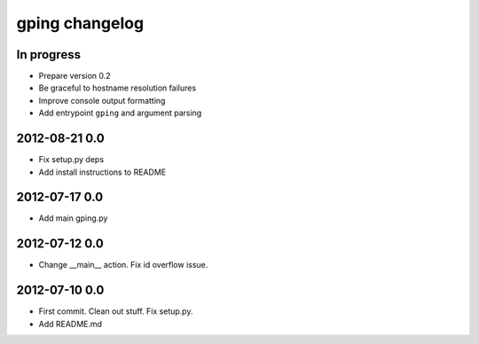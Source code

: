 ***************
gping changelog
***************

In progress
===========
- Prepare version 0.2
- Be graceful to hostname resolution failures
- Improve console output formatting
- Add entrypoint ``gping`` and argument parsing

2012-08-21 0.0
==============
- Fix setup.py deps
- Add install instructions to README

2012-07-17 0.0
==============
- Add main gping.py

2012-07-12 0.0
==============
- Change __main__ action. Fix id overflow issue.

2012-07-10 0.0
==============
- First commit. Clean out stuff. Fix setup.py.
- Add README.md
